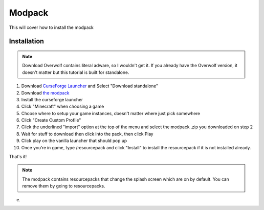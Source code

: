 Modpack
===================================

This will cover how to install the modpack

Installation
----------

.. note ::
   Download Overwolf contains literal adware, so I wouldn't get it.
   If you already have the Overwolf version, it doesn't matter but this tutorial is built for standalone.

#. Download `CurseForge Launcher <https://www.curseforge.com/download/app>`_ and Select "Download standalone"
#. Download `the modpack <https://mega.nz/file/OWJThK7K#WdEbnPXnksFHlqySCtqyBEexxyEzEO6nKkZVS66Au3U>`_
#. Install the curseforge launcher
#. Click "Minecraft" when choosing a game
#. Choose where to setup your game instances, doesn't matter where just pick somewhere
#. Click "Create Custom Profile"
#. Click the underlined "import" option at the top of the menu and select the modpack .zip you downloaded on step 2
#. Wait for stuff to download then click into the pack, then click Play
#. Click play on the vanilla launcher that should pop up
#. Once you're in game, type /resourcepack and click "Install" to install the resourcepack if it is not installed already.

That's it!

.. note ::
   The modpack contains resourcepacks that change the splash screen which are on by default. You can remove them by going to resourcepacks. 
e.


